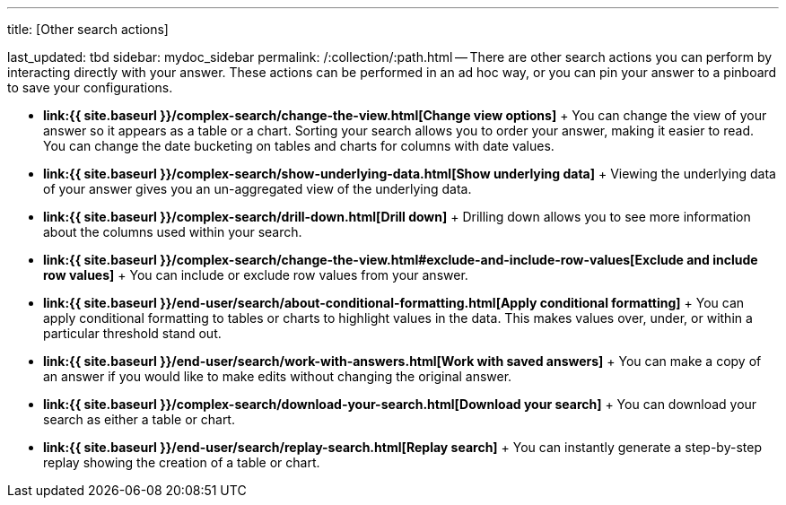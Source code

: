 '''

title: [Other search actions]

last_updated: tbd sidebar: mydoc_sidebar permalink: /:collection/:path.html -- There are other search actions you can perform by interacting directly with your answer.
These actions can be performed in an ad hoc way, or you can pin your answer to a pinboard to save your configurations.

* *link:{{ site.baseurl }}/complex-search/change-the-view.html[Change view options]* + You can change the view of your answer so it appears as a table or a chart.
Sorting your search allows you to order your answer, making it easier to read.
You can change the date bucketing on tables and charts for columns with date values.
* *link:{{ site.baseurl }}/complex-search/show-underlying-data.html[Show underlying data]* + Viewing the underlying data of your answer gives you an un-aggregated view of the underlying data.
* *link:{{ site.baseurl }}/complex-search/drill-down.html[Drill down]* + Drilling down allows you to see more information about the columns used within your search.
* *link:{{ site.baseurl }}/complex-search/change-the-view.html#exclude-and-include-row-values[Exclude and include row values]* + You can include or exclude row values from your answer.
* *link:{{ site.baseurl }}/end-user/search/about-conditional-formatting.html[Apply conditional formatting]* + You can apply conditional formatting to tables or charts to highlight values in the data.
This makes values over, under, or within a particular threshold stand out.
* *link:{{ site.baseurl }}/end-user/search/work-with-answers.html[Work with saved answers]* + You can make a copy of an answer if you would like to make edits without changing the original answer.
* *link:{{ site.baseurl }}/complex-search/download-your-search.html[Download your search]* + You can download your search as either a table or chart.
* *link:{{ site.baseurl }}/end-user/search/replay-search.html[Replay search]* + You can instantly generate a step-by-step replay showing the creation of a table or chart.
